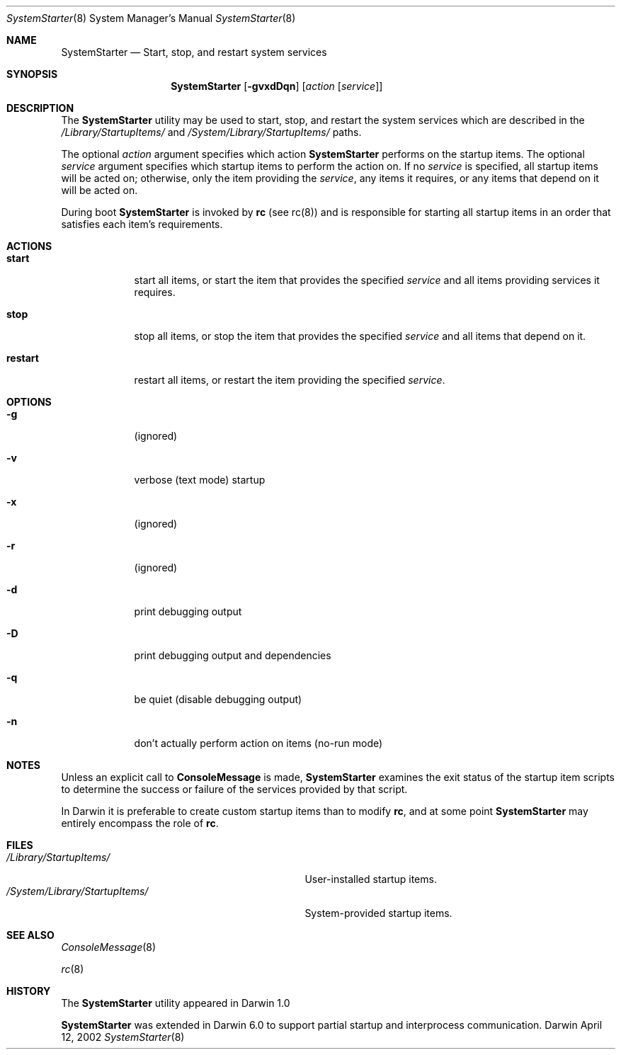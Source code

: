 .Dd April 12, 2002
.Dt SystemStarter 8 
.Os Darwin
.Sh NAME
.Nm SystemStarter
.\" The following lines are read in generating the apropos(man -k) database. Use only key
.\" words here as the database is built based on the words here and in the .ND line. 
.\" Use .Nm macro to designate other names for the documented program.
.Nd Start, stop, and restart system services
.Sh SYNOPSIS
.Nm
.Op Fl gvxdDqn
.Op Ar action Op Ar service
.Sh DESCRIPTION
The 
.Nm 
utility may be used to start, stop, and restart the system services which
are described in the
.Pa /Library/StartupItems/
and
.Pa /System/Library/StartupItems/
paths.
.Pp
The optional
.Ar action
argument specifies which action 
.Nm
performs on the startup items.  The optional
.Ar service
argument specifies which startup items to perform the action on.  If no
.Ar service
is specified, all startup items will be acted on; otherwise, only the item providing the 
.Ar service ,
any items it requires, or any items that depend on it will be acted on.
.Pp
During boot 
.Nm
is invoked by
.Nm rc
(see rc(8)) and is responsible for
starting all startup items in an order that satisfies each item's 
requirements.
.Sh ACTIONS
.Bl -tag -width -indent
.It Nm start
start all items, or start the item that provides the specified
.Ar service
and all items providing services it requires.
.It Nm stop
stop all items, or stop the item that provides the specified
.Ar service
and all items that depend on it.
.It Nm restart
restart all items, or restart the item providing the specified
.Ar service .
.El
.Sh OPTIONS
.Bl -tag -width -indent
.It Fl g
(ignored)
.It Fl v
verbose (text mode) startup
.It Fl x
(ignored)
.It Fl r
(ignored)
.It Fl d
print debugging output
.It Fl D
print debugging output and dependencies
.It Fl q
be quiet (disable debugging output)
.It Fl n
don't actually perform action on items (no-run mode)
.El
.Sh NOTES
Unless an explicit call to
.Nm ConsoleMessage
is made,
.Nm
examines the exit status of the startup item scripts to determine the success or failure of the services provided by that script.
.Pp
In Darwin it is preferable to create custom startup items than to modify
.Nm rc ,
and at some point
.Nm
may entirely encompass the role of
.Nm rc .
.Sh FILES
.Bl -tag -width -/System/Library/StartupItems -compact
.It Pa /Library/StartupItems/
User-installed startup items.
.It Pa /System/Library/StartupItems/
System-provided startup items.
.El
.Sh SEE ALSO 
.\" List links in ascending order by section, alphabetically within a section.
.\" Please do not reference files that do not exist without filing a bug report
.Xr ConsoleMessage 8
.Pp
.Xr rc 8
.\" .Sh BUGS              \" Document known, unremedied bugs 
.Sh HISTORY
The
.Nm
utility appeared in Darwin 1.0
.Pp
.Nm
was extended in Darwin 6.0 to support partial startup and interprocess communication.
